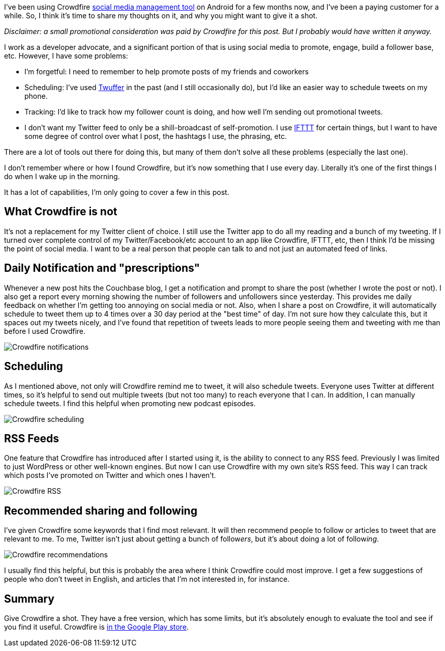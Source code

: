 :imagesdir: images
:meta-description: I've been using Crowdfire on Android for a few months now, and I've been a paying customer for a while. So, I think it's time to share my thoughts on it, and why you might want to give it a shot.
:title: Using Crowdfire to keep on top of social media
:slug: Using-Crowdfire-social-media
:focus-keyword: crowdfire
:tags: social media, twitter, personal
:heroimage: TBD

I've been using Crowdfire link:https://www.crowdfireapp.com/[social media management tool] on Android for a few months now, and I've been a paying customer for a while. So, I think it's time to share my thoughts on it, and why you might want to give it a shot.

_Disclaimer: a small promotional consideration was paid by Crowdfire for this post. But I probably would have written it anyway._

I work as a developer advocate, and a significant portion of that is using social media to promote, engage, build a follower base, etc. However, I have some problems:

* I'm forgetful: I need to remember to help promote posts of my friends and coworkers
* Scheduling: I've used link:https://twuffer.com/[Twuffer] in the past (and I still occasionally do), but I'd like an easier way to schedule tweets on my phone.
* Tracking: I'd like to track how my follower count is doing, and how well I'm sending out promotional tweets.
* I don't want my Twitter feed to only be a shill-broadcast of self-promotion. I use link:https://ifttt.com/[IFTTT] for certain things, but I want to have some degree of control over what I post, the hashtags I use, the phrasing, etc.

There are a lot of tools out there for doing this, but many of them don't solve all these problems (especially the last one).

I don't remember where or how I found Crowdfire, but it's now something that I use every day. Literally it's one of the first things I do when I wake up in the morning.

It has a lot of capabilities, I'm only going to cover a few in this post.

== What Crowdfire is not

It's not a replacement for my Twitter client of choice. I still use the Twitter app to do all my reading and a bunch of my tweeting. If I turned over complete control of my Twitter/Facebook/etc account to an app like Crowdfire, IFTTT, etc, then I think I'd be missing the point of social media. I want to be a real person that people can talk to and not just an automated feed of links.

== Daily Notification and "prescriptions"

Whenever a new post hits the Couchbase blog, I get a notification and prompt to share the post (whether I wrote the post or not). I also get a report every morning showing the number of followers and unfollowers since yesterday. This provides me daily feedback on whether I'm getting too annoying on social media or not. Also, when I share a post on Crowdfire, it will automatically schedule to tweet them up to 4 times over a 30 day period at the "best time" of day. I'm not sure how they calculate this, but it spaces out my tweets nicely, and I've found that repetition of tweets leads to more people seeing them and tweeting with me than before I used Crowdfire.

image:00301-crowdfire-notifications.png[Crowdfire notifications]

== Scheduling

As I mentioned above, not only will Crowdfire remind me to tweet, it will also schedule tweets. Everyone uses Twitter at different times, so it's helpful to send out multiple tweets (but not too many) to reach everyone that I can. In addition, I can manually schedule tweets. I find this helpful when promoting new podcast episodes.

image:00302-crowdfire-scheduling.png[Crowdfire scheduling]

== RSS Feeds

One feature that Crowdfire has introduced after I started using it, is the ability to connect to any RSS feed. Previously I was limited to just WordPress or other well-known engines. But now I can use Crowdfire with my own site's RSS feed. This way I can track which posts I've promoted on Twitter and which ones I haven't.

image:00303-crowdfire-rss.png[Crowdfire RSS]

== Recommended sharing and following

I've given Crowdfire some keywords that I find most relevant. It will then recommend people to follow or articles to tweet that are relevant to me. To me, Twitter isn't just about getting a bunch of follow__ers__, but it's about doing a lot of follow__ing__.

image:00304-crowdfire-recommendations.png[Crowdfire recommendations]

I usually find this helpful, but this is probably the area where I think Crowdfire could most improve. I get a few suggestions of people who don't tweet in English, and articles that I'm not interested in, for instance.

== Summary

Give Crowdfire a shot. They have a free version, which has some limits, but it's absolutely enough to evaluate the tool and see if you find it useful. Crowdfire is link:https://play.google.com/store/apps/details?id=com.justunfollow.android[in the Google Play store].